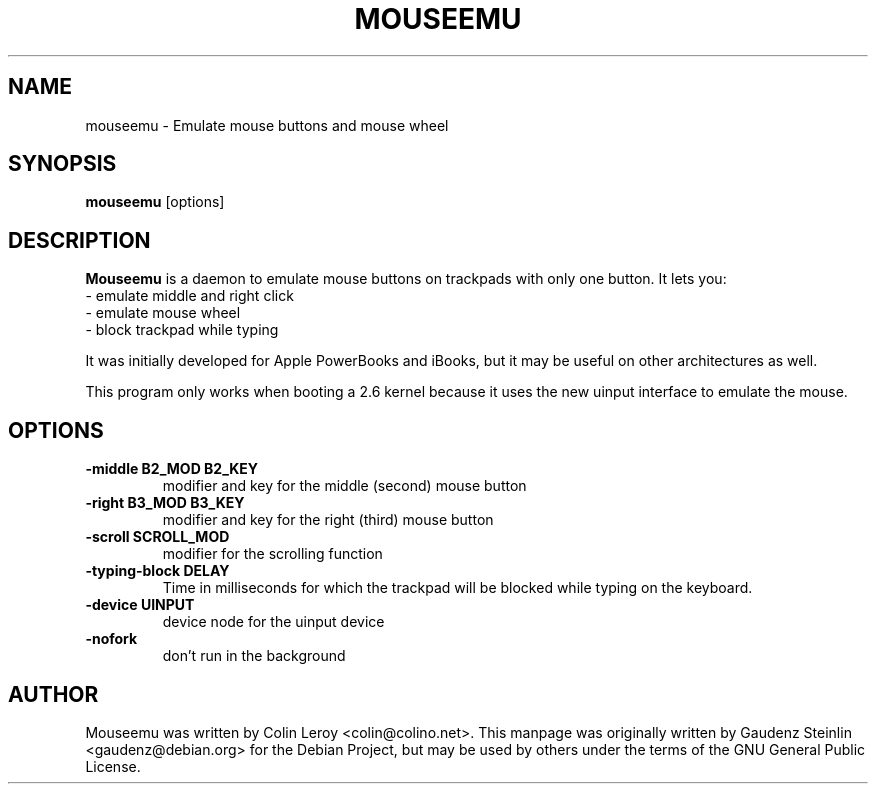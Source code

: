 .TH MOUSEEMU 8 2005-03-29 
.SH NAME
mouseemu \- Emulate mouse buttons and mouse wheel

.SH SYNOPSIS
.B mouseemu 
.RI [options]

.SH DESCRIPTION
.PP
.B Mouseemu
is a daemon to emulate mouse buttons on trackpads with only 
one button. 
It lets you:
.br
  - emulate middle and right click
.br
  - emulate mouse wheel
.br
  - block trackpad while typing
.PP
It was initially developed for Apple PowerBooks
and iBooks, but it may be useful on other architectures
as well. 
.PP
This program only works when booting a 2.6 kernel because
it uses the new uinput interface to emulate the mouse.
.PP

.SH OPTIONS
.TP
.B -middle B2_MOD B2_KEY
modifier and key for the middle (second) mouse button
.TP
.B -right B3_MOD B3_KEY
modifier and key for the right (third) mouse button
.TP
.B -scroll SCROLL_MOD
modifier for the scrolling function
.TP
.B -typing-block DELAY
Time in milliseconds for which the trackpad will be blocked while typing on the keyboard.
.TP
.B -device UINPUT
device node for the uinput device
.TP
.B -nofork
don't run in the background

.SH AUTHOR
Mouseemu was written by  Colin Leroy 
.nh 
<colin@colino.net>.
.hy
This manpage was originally written by Gaudenz Steinlin
.nh
<gaudenz@debian.org>
.hy
for the Debian Project, but may be used by others under the
terms of the GNU General Public License.

